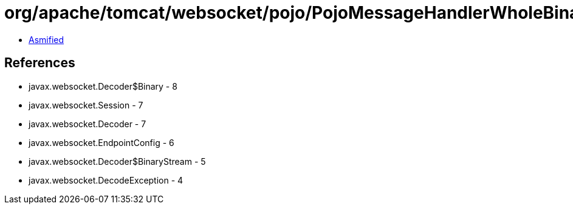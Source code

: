 = org/apache/tomcat/websocket/pojo/PojoMessageHandlerWholeBinary.class

 - link:PojoMessageHandlerWholeBinary-asmified.java[Asmified]

== References

 - javax.websocket.Decoder$Binary - 8
 - javax.websocket.Session - 7
 - javax.websocket.Decoder - 7
 - javax.websocket.EndpointConfig - 6
 - javax.websocket.Decoder$BinaryStream - 5
 - javax.websocket.DecodeException - 4
